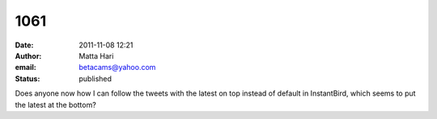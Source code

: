 1061
####
:date: 2011-11-08 12:21
:author: Matta Hari
:email: betacams@yahoo.com
:status: published

Does anyone now how I can follow the tweets with the latest on top instead of default in InstantBird, which seems to put the latest at the bottom?
